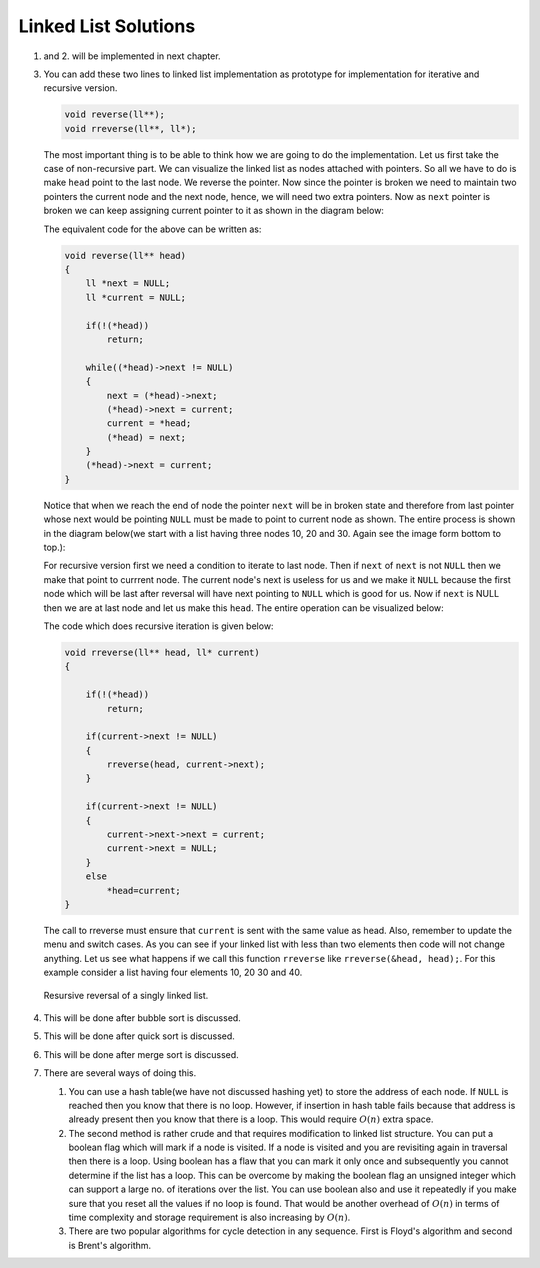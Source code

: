 Linked List Solutions
*********************
1. and 2. will be implemented in next chapter.

3. You can add these two lines to linked list implementation as prototype for
   implementation for iterative and recursive version.

   .. code-block:: c

      void reverse(ll**);
      void rreverse(ll**, ll*);

   The most important thing is to be able to think how we are going to do
   the implementation. Let us first take the case of non-recursive part. We
   can visualize the linked list as nodes attached with pointers. So all we
   have to do is make ``head`` point to the last node. We reverse the pointer.
   Now since the pointer is broken we need to maintain two pointers the current
   node and the next node, hence, we will need two extra pointers. Now as
   ``next`` pointer is broken we can keep assigning current pointer to it as
   shown in the diagram below:

   The equivalent code for the above can be written as:

   .. code-block:: c

        void reverse(ll** head)
        {
            ll *next = NULL;
            ll *current = NULL;

	    if(!(*head))
	        return;

            while((*head)->next != NULL)
            {
                next = (*head)->next;
                (*head)->next = current;
                current = *head;
                (*head) = next;
            }
            (*head)->next = current;
        }

   Notice that when we reach the end of node the pointer ``next`` will be in
   broken state and therefore from last pointer whose next would be pointing
   ``NULL`` must be made to point to current node as shown. The entire process
   is shown in the diagram below(we start with a list having three nodes 10, 20
   and 30. Again see the image form bottom to top.):

   .. tikz::
      :libs: calc

      \node at(0, 0) [rectangle, draw] (A) {20};
      \node at(2, 0) [rectangle, draw] (B) {30};
      \node at(-2, 0) [rectangle, draw] (C) {10};

      \draw [->, >=stealth] (C.east) -- (A.west);
      \draw [->, >=stealth] (A.east) -- (B.west);
      \draw [->, >=stealth] (B.east) -- ++(1, 0);
      \draw [<-, >=stealth] (C.west) -- ++(-1, 0);

      \node at ($(B.east)+(1.7, 0)$) {$NULL$};
      \node at ($(C.west)-(1.7, 0)$) {$*head$};
      \node at ($(C.east)+(.5, .2)$) {next};
      \node at ($(A.east)+(.5, .2)$) {next};
      \node at ($(B.east)+(.5, .2)$) {next};

      \node [label={[align=center, yshift=-1.3cm]Initially we have three nodes in
      linked list.}] (F) {};

   .. tikz::
      :libs: calc

      \node at(0, 0) [rectangle, draw] (A) {20};
      \node at(2, 0) [rectangle, draw] (B) {30};
      \node at(-2, 0) [rectangle, draw] (C) {10};
      \node at(0, 1.5) (D) {$next$};

      \draw [->, >=stealth] (C.east) -- (A.west);
      \draw [->, >=stealth] (A.east) -- (B.west);
      \draw [->, >=stealth] (B.east) -- ++(1, 0);
      \draw [<-, >=stealth] (C.west) -- ++(-1, 0);
      \draw [->, >=stealth] (D.south) -- (A.north);

      \node at ($(B.east)+(1.7, 0)$) {$NULL$};
      \node at ($(C.west)-(1.7, 0)$) {$*head$};
      \node at ($(C.east)+(.5, .2)$) {next};
      \node at ($(A.east)+(.5, .2)$) {next};
      \node at ($(B.east)+(.5, .2)$) {next};

      \node [label={[align=center, yshift=-1.3cm]In the while loop $next$
      variable points to $(*head)->next$.}] (F) {};

   .. tikz::
      :libs: calc

      \node at(0, 0) [rectangle, draw] (A) {20};
      \node at(2, 0) [rectangle, draw] (B) {30};
      \node at(-2, 0) [rectangle, draw] (C) {10};
      \node at(0, 1.5) (D) {$next$};

      \draw [->, >=stealth] (C.east) -- ($(A.west)!.5!(C.east)$) --
      ($(A.west)!.5!(C.east)$) -- ++(0, -.5);
      \draw [->, >=stealth] (A.east) -- (B.west);
      \draw [->, >=stealth] (B.east) -- ++(1, 0);
      \draw [<-, >=stealth] (C.west) -- ++(-1, 0);
      \draw [->, >=stealth] (D.south) -- (A.north);

      \node at ($(B.east)+(1.7, 0)$) {$NULL$};
      \node at ($(C.west)-(1.7, 0)$) {$*head$};
      \node at ($(C.east)+(.5, .2)$) {next};
      \node at ($(A.east)+(.5, .2)$) {next};
      \node at ($(B.east)+(.5, .2)$) {next};

      \node at ($(A.west)!.5!(C.east)+(0, -.8)$) {$NULL$};

      \node [label={[align=center, yshift=-1.8cm]$(*head)->next$ is assigned
      $current$ which is $NULL$.}] (F) {};

   .. tikz::
      :libs: calc

      \node at(0, 0) [rectangle, draw] (A) {20};
      \node at(2, 0) [rectangle, draw] (B) {30};
      \node at(-2, 0) [rectangle, draw] (C) {10};
      \node at(0, 1.5) (D) {$next$};
      \node at(-2, 1.5) (E) {$current$};

      \draw [->, >=stealth] (C.east) -- ($(A.west)!.5!(C.east)$) --
      ($(A.west)!.5!(C.east)$) -- ++(0, -.5);
      \draw [->, >=stealth] (A.east) -- (B.west);
      \draw [->, >=stealth] (B.east) -- ++(1, 0);
      \draw [<-, >=stealth] (C.west) -- ++(-1, 0);
      \draw [->, >=stealth] (D.south) -- (A.north);
      \draw [->, >=stealth] (E.south) -- (C.north);

      \node at ($(B.east)+(1.7, 0)$) {$NULL$};
      \node at ($(C.west)-(1.7, 0)$) {$*head$};
      \node at ($(C.east)+(.5, .2)$) {next};
      \node at ($(A.east)+(.5, .2)$) {next};
      \node at ($(B.east)+(.5, .2)$) {next};

      \node at ($(A.west)!.5!(C.east)+(0, -.8)$) {$NULL$};

      \node [label={[align=center, yshift=-1.8cm]Now $current$ points to
      $*head$.}] (F) {};

   .. tikz::
      :libs: calc

      \node at(0, 0) [rectangle, draw] (A) {20};
      \node at(2, 0) [rectangle, draw] (B) {30};
      \node at(-2, 0) [rectangle, draw] (C) {10};
      \node at(0, 1.5) (D) {$next$};
      \node at(-2, 1.5) (E) {$current$};

      \draw [->, >=stealth] (C.east) -- ($(A.west)!.5!(C.east)$) --
      ($(A.west)!.5!(C.east)$) -- ++(0, -.5);
      \draw [->, >=stealth] (A.east) -- (B.west);
      \draw [->, >=stealth] (B.east) -- ++(1, 0);
      \draw [->, >=stealth] (D.south) -- (A.north);
      \draw [->, >=stealth] (E.south) -- (C.north);

      \node at ($(B.east)+(1.7, 0)$) {$NULL$};
      \node at ($(A.north west)+(-.8, .7)$) {$*head$};
      \node at ($(C.east)+(.5, .2)$) {next};
      \node at ($(A.east)+(.5, .2)$) {next};
      \node at ($(B.east)+(.5, .2)$) {next};

      \node at ($(A.west)!.5!(C.east)+(0, -.8)$) {$NULL$};
      \draw [<-, >=stealth] (A.north west) -- ++(-.5, +.5);

      \node [label={[align=center, yshift=-1.8cm]$*head$ moves to $next$.}] (F)
      {};

   .. tikz::
      :libs: calc

      \node at(0, 0) [rectangle, draw] (A) {20};
      \node at(2, 0) [rectangle, draw] (B) {30};
      \node at(-2, 0) [rectangle, draw] (C) {10};
      \node at(2, 1.5) (D) {$next$};
      \node at(-2, 1.5) (E) {$current$};

      \draw [->, >=stealth] (C.east) -- ($(A.west)!.5!(C.east)$) --
      ($(A.west)!.5!(C.east)$) -- ++(0, -.5);
      \draw [->, >=stealth] (A.east) -- (B.west);
      \draw [->, >=stealth] (B.east) -- ++(1, 0);
      \draw [->, >=stealth] (D.south) -- (B.north);
      \draw [->, >=stealth] (E.south) -- (C.north);

      \node at ($(B.east)+(1.7, 0)$) {$NULL$};
      \node at ($(A.north west)+(-.8, .7)$) {$*head$};
      \node at ($(C.east)+(.5, .2)$) {next};
      \node at ($(A.east)+(.5, .2)$) {next};
      \node at ($(B.east)+(.5, .2)$) {next};

      \node at ($(A.west)!.5!(C.east)+(0, -.8)$) {$NULL$};
      \draw [<-, >=stealth] (A.north west) -- ++(-.5, +.5);

      \node [label={[align=center, yshift=-1.8cm]In the next iteration of loop
      $next$ moves to $(*head)->next$.}] (F) {};

   .. tikz::
      :libs: calc

      \node at(0, 0) [rectangle, draw] (A) {20};
      \node at(2, 0) [rectangle, draw] (B) {30};
      \node at(-2, 0) [rectangle, draw] (C) {10};
      \node at(2, 1.5) (D) {$next$};
      \node at(-2, 1.5) (E) {$current$};

      \draw [->, >=stealth] (C.west) -- ++(-.5, 0) -- ++(0, -.5);
      \draw [->, >=stealth] (A.west) -- (C.east);
      \draw [->, >=stealth] (B.east) -- ++(1, 0);
      \draw [->, >=stealth] (D.south) -- (B.north);
      \draw [->, >=stealth] (E.south) -- (C.north);

      \node at ($(B.east)+(1.7, 0)$) {$NULL$};
      \node at ($(A.north west)+(-.8, .7)$) {$*head$};
      \node at ($(C.west)+(-.5, .2)$) {next};
      \node at ($(A.west)+(-.5, .2)$) {next};
      \node at ($(B.east)+(.5, .2)$) {next};

      \node at ($(C.west)+(-.5, -.8)$) {$NULL$};
      \draw [<-, >=stealth] (A.north west) -- ++(-.5, +.5);

      \node [label={[align=center, yshift=-1.8cm]$(*head)->next$ is assigned
      $current$.}] (F) {};

   .. tikz::
      :libs: calc

      \node at(0, 0) [rectangle, draw] (A) {20};
      \node at(2, 0) [rectangle, draw] (B) {30};
      \node at(-2, 0) [rectangle, draw] (C) {10};
      \node at(2, 1.5) (D) {$next$};
      \node at(0, 1.5) (E) {$current$};

      \draw [->, >=stealth] (C.west) -- ++(-.5, 0) -- ++(0, -.5);
      \draw [->, >=stealth] (A.west) -- (C.east);
      \draw [->, >=stealth] (B.east) -- ++(1, 0);
      \draw [->, >=stealth] (D.south) -- (B.north);
      \draw [->, >=stealth] (E.south) -- (A.north);

      \node at ($(B.east)+(1.7, 0)$) {$NULL$};
      \node at ($(A.north west)+(-.8, .7)$) {$*head$};
      \node at ($(C.west)+(-.5, .2)$) {next};
      \node at ($(A.west)+(-.5, .2)$) {next};
      \node at ($(B.east)+(.5, .2)$) {next};

      \node at ($(C.west)+(-.5, -.8)$) {$NULL$};
      \draw [<-, >=stealth] (A.north west) -- ++(-.5, +.5);

      \node [label={[align=center, yshift=-1.8cm]$current$ is assigned
      $*head$.}] (F) {};

   .. tikz::
      :libs: calc

      \node at(0, 0) [rectangle, draw] (A) {20};
      \node at(2, 0) [rectangle, draw] (B) {30};
      \node at(-2, 0) [rectangle, draw] (C) {10};
      \node at(2, 1.5) (D) {$next$};
      \node at(0, 1.5) (E) {$current$};

      \draw [->, >=stealth] (C.west) -- ++(-.5, 0) -- ++(0, -.5);
      \draw [->, >=stealth] (A.west) -- (C.east);
      \draw [->, >=stealth] (B.east) -- ++(1, 0);
      \draw [->, >=stealth] (D.south) -- (B.north);
      \draw [->, >=stealth] (E.south) -- (A.north);

      \node at ($(B.east)+(1.7, 0)$) {$NULL$};
      \node at ($(B.north west)+(-.8, .7)$) {$*head$};
      \node at ($(C.west)+(-.5, .2)$) {next};
      \node at ($(A.west)+(-.5, .2)$) {next};
      \node at ($(B.east)+(.5, .2)$) {next};

      \node at ($(C.west)+(-.5, -.8)$) {$NULL$};
      \draw [<-, >=stealth] (B.north west) -- ++(-.5, +.5);

      \node [label={[align=center, yshift=-1.8cm]$*head$ is assigned
      $next$.}] (F) {};

   .. tikz:: Iterative reversal of a singly linked list.
      :libs: calc

      \node at(0, 0) [rectangle, draw] (A) {20};
      \node at(2, 0) [rectangle, draw] (B) {30};
      \node at(-2, 0) [rectangle, draw] (C) {10};
      \node at(2, 1.5) (D) {$next$};
      \node at(0, 1.5) (E) {$current$};

      \draw [->, >=stealth] (C.west) -- ++(-.5, 0) -- ++(0, -.5);
      \draw [->, >=stealth] (A.west) -- (C.east);
      \draw [->, >=stealth] (B.west) -- (A.east);
      \draw [->, >=stealth] (D.south) -- (B.north);
      \draw [->, >=stealth] (E.south) -- (A.north);

      \node at ($(B.east)+(1.7, 0)$) {$NULL$};
      \node at ($(B.north west)+(-.8, .7)$) {$*head$};
      \node at ($(C.west)+(-.5, .2)$) {next};
      \node at ($(A.west)+(-.5, .2)$) {next};
      \node at ($(B.west)+(-.5, .2)$) {next};

      \node at ($(C.west)+(-.5, -.8)$) {$NULL$};
      \draw [<-, >=stealth] (B.north west) -- ++(-.5, +.5);

      \node [label={[align=center, yshift=-2.3cm]$(*head)->netx$ is NULL.
      Loop terminates.\\$(*head)->next = current$.}] (F) {};

      

   For recursive version first we need a condition to iterate to last node.
   Then if ``next`` of ``next`` is not ``NULL`` then we make that point to
   currrent node. The current node's next is useless for us and we make it
   ``NULL`` because the first node which will be last after reversal will have
   next pointing to ``NULL`` which is good for us. Now if ``next`` is NULL then
   we are at last node and let us make this ``head``. The entire operation can
   be visualized below:

   The code which does recursive iteration is given below:

   .. code-block:: c

        void rreverse(ll** head, ll* current)
        {

	    if(!(*head))
	        return;

            if(current->next != NULL)
            {
                rreverse(head, current->next);
            }
  
            if(current->next != NULL)
            {
                current->next->next = current;
                current->next = NULL;
            }
            else
                *head=current;
        }

   The call to rreverse must ensure that ``current`` is sent with the same value
   as head. Also, remember to update the menu and switch cases. As you can see
   if your linked list with less than two elements then code will not change
   anything. Let us see what happens if we call this function ``rreverse`` like
   ``rreverse(&head, head);``. For this example consider a list having four
   elements 10, 20 30 and 40.

   .. tikz::
      :libs: calc

      \node at (0, 0) [rectangle, draw] (A) {20};
      \node at (2, 0) [rectangle, draw] (B) {30};
      \node at (4, 0) [rectangle, draw] (C) {40};
      \node at (-2, 0) [rectangle, draw] (D) {10};

      \draw [<-, >=stealth] (D.west) -- ++(-1, 0);
      \draw [->, >=stealth] (C.east) -- ++(1, 0);
      \draw [->, >=stealth] (D.east) -- (A.west);

   .. figure:: data/sll_rreverse.gif
      :align: center
      :alt: Recursive reversal of a singly linked list.

      Resursive reversal of a singly linked list.

4. This will be done after bubble sort is discussed.
5. This will be done after quick sort is discussed.
6. This will be done after merge sort is discussed.
7. There are several ways of doing this.

   1. You can use a hash table(we have not discussed hashing yet) to store the
      address of each node. If ``NULL`` is reached then you know  that there
      is no loop. However, if insertion in hash table fails because that
      address is already present then you know that there is a loop. This would
      require :math:`O(n)` extra space.

   2. The second method is rather crude and that requires modification to
      linked list structure. You can put a boolean flag which will mark if a
      node is visited. If a node is visited and you are revisiting again in
      traversal then there is a loop. Using boolean has a flaw that you can
      mark it only once and subsequently you cannot determine if the list has a
      loop. This can be overcome by making the boolean flag an unsigned integer
      which can support a large no. of iterations over the list. You can use
      boolean also and use it repeatedly if you make sure that you reset all
      the values if no loop is found. That would be another overhead of
      :math:`O(n)` in terms of time complexity and storage requirement is also
      increasing by :math:`O(n)`.

   3. There are two popular algorithms for cycle detection in any
      sequence. First is Floyd's algorithm and second is Brent's algorithm.
